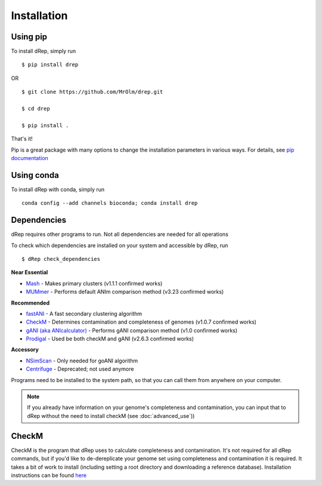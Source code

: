 Installation
============

Using pip
---------

To install dRep, simply run ::

$ pip install drep

OR ::

  $ git clone https://github.com/MrOlm/drep.git

  $ cd drep

  $ pip install .

That's it!

Pip is a great package with many options to change the installation parameters in various ways. For details, see `pip documentation <https://packaging.python.org/installing/>`_

Using conda
----------------

To install dRep with conda, simply run ::

  conda config --add channels bioconda; conda install drep

Dependencies
------------

dRep requires other programs to run. Not all dependencies are needed for all operations

To check which dependencies are installed on your system and accessible by dRep, run ::

 $ dRep check_dependencies

**Near Essential**

* `Mash <https://genomebiology.biomedcentral.com/articles/10.1186/s13059-016-0997-x>`_ - Makes primary clusters (v1.1.1 confirmed works)
* `MUMmer <http://mummer.sourceforge.net/>`_ - Performs default ANIm comparison method (v3.23 confirmed works)

**Recommended**

* `fastANI <https://github.com/ParBLiSS/FastANI>`_ - A fast secondary clustering algorithm
* `CheckM <http://ecogenomics.github.io/CheckM/>`_ - Determines contamination and completeness of genomes (v1.0.7 confirmed works)
* `gANI (aka ANIcalculator) <https://ani.jgi-psf.org/html/download.php?>`_ - Performs gANI comparison method (v1.0 confirmed works)
* `Prodigal <http://prodigal.ornl.gov/>`_ - Used be both checkM and gANI (v2.6.3 confirmed works)

**Accessory**

* `NSimScan <https://pubmed.ncbi.nlm.nih.gov/27153714/>`_ - Only needed for goANI algorithm
* `Centrifuge <https://omictools.com/centrifuge-tool>`_ - Deprecated; not used anymore

Programs need to be installed to the system path, so that you can call them from anywhere on your computer.

.. note::

  If you already have information on your genome's completeness and contamination, you can input that to dRep without the need to install checkM (see :doc:`advanced_use`))


CheckM
-------

CheckM is the program that dRep uses to calculate completeness and contamination. It's not required for all dRep commands, but if you'd like to de-dereplicate your genome set using completeness and contamination it is required. It takes a bit of work to install (including setting a root directory and downloading a reference database). Installation instructions can be found `here <https://github.com/Ecogenomics/CheckM/wiki/Installation#how-to-install-checkm>`_
